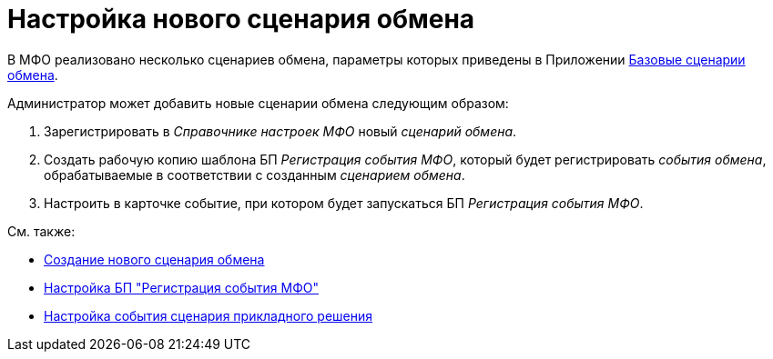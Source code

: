 = Настройка нового сценария обмена

В МФО реализовано несколько сценариев обмена, параметры которых приведены в Приложении xref:appendix-a-scenarios.adoc[Базовые сценарии обмена].

.Администратор может добавить новые сценарии обмена следующим образом:
. Зарегистрировать в _Справочнике настроек МФО_ новый _сценарий обмена_.
. Создать рабочую копию шаблона БП _Регистрация события МФО_, который будет регистрировать _события обмена_, обрабатываемые в соответствии с созданным _сценарием обмена_.
. Настроить в карточке событие, при котором будет запускаться БП _Регистрация события МФО_.

.См. также:
* xref:new-exchange-scenario.adoc[Создание нового сценария обмена]
* xref:bp-register-settings.adoc[Настройка БП "Регистрация события МФО"]
* xref:scenario-event-settings.adoc[Настройка события сценария прикладного решения]
